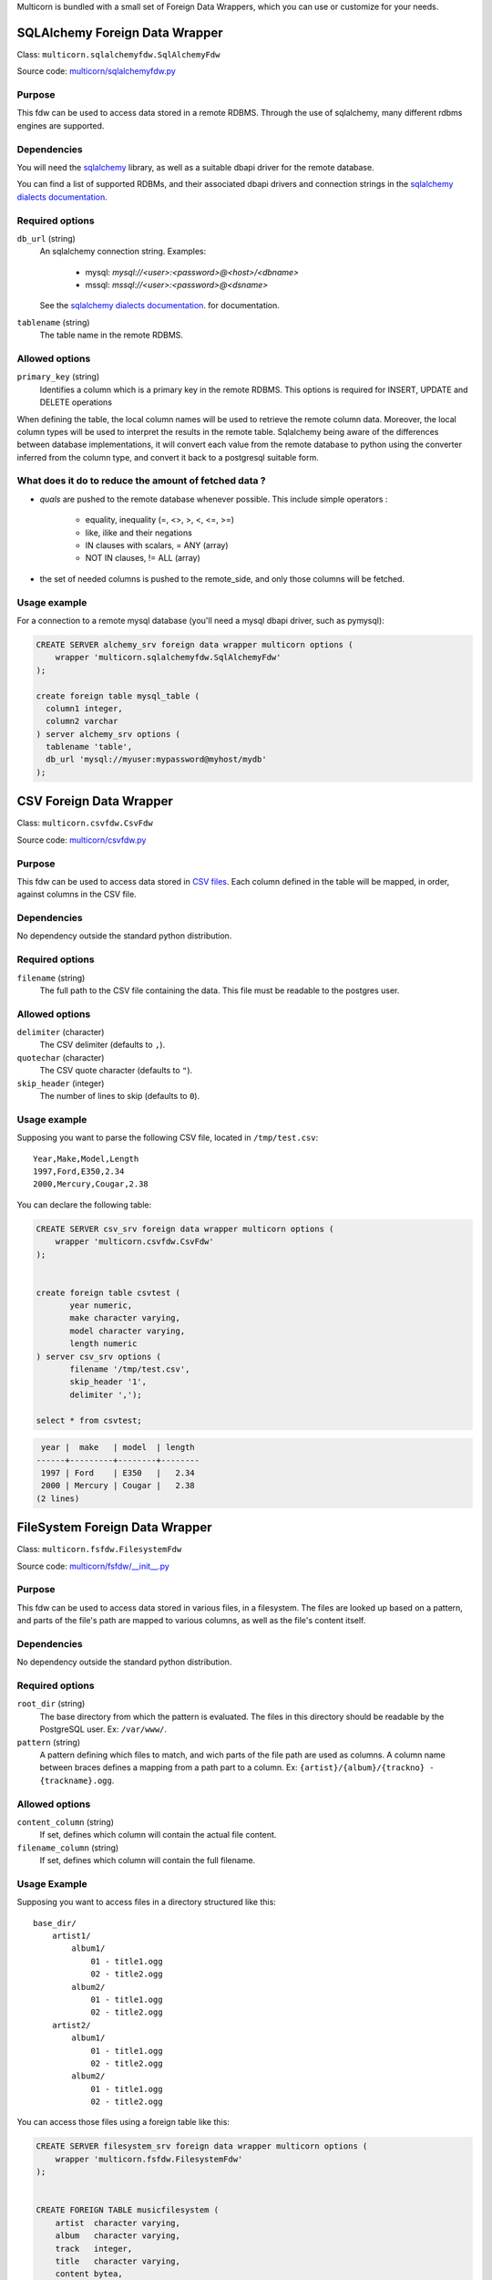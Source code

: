 Multicorn is bundled with a small set of Foreign Data Wrappers, which you can
use or customize for your needs.


SQLAlchemy Foreign Data Wrapper
===============================

Class: ``multicorn.sqlalchemyfdw.SqlAlchemyFdw``

Source code: `multicorn/sqlalchemyfdw.py`_

.. _multicorn/sqlalchemyfdw.py: https://github.com/Kozea/Multicorn/blob/master/python/multicorn/sqlalchemyfdw.py

Purpose
-------

This fdw can be used to access data stored in a remote RDBMS. 
Through the use of sqlalchemy, many different rdbms engines are supported.

Dependencies
------------

You will need the `sqlalchemy`_ library, as well as a suitable dbapi driver for
the remote database.

You can find a list of supported RDBMs, and their associated dbapi drivers and
connection strings in the `sqlalchemy dialects documentation`_.

.. _sqlalchemy dialects documentation: http://docs.sqlalchemy.org/en/latest/dialects/

.. _sqlalchemy: http://www.sqlalchemy.org/

Required options
----------------

``db_url`` (string)
  An sqlalchemy connection string.
  Examples:
    
    - mysql: `mysql://<user>:<password>@<host>/<dbname>`
    - mssql: `mssql://<user>:<password>@<dsname>`

  See the `sqlalchemy dialects documentation`_. for documentation.

``tablename`` (string)
  The table name in the remote RDBMS.

Allowed options
---------------

``primary_key`` (string)
  Identifies a column which is a primary key in the remote RDBMS.
  This options is required for INSERT, UPDATE and DELETE operations

When defining the table, the local column names will be used to retrieve the
remote column data.
Moreover, the local column types will be used to interpret the results in the
remote table. Sqlalchemy being aware of the differences between database
implementations, it will convert each value from the remote database to python
using the converter inferred from the column type, and convert it back to a
postgresql suitable form.

What does it do to reduce the amount of fetched data ?
------------------------------------------------------

- `quals` are pushed to the remote database whenever possible. This include
  simple operators : 
  
    - equality, inequality (=, <>, >, <, <=, >=)
    - like, ilike and their negations
    - IN clauses with scalars, = ANY (array)
    - NOT IN clauses, != ALL (array)
- the set of needed columns is pushed to the remote_side, and only those columns
  will be fetched.

Usage example
-------------

For a connection to a remote mysql database (you'll need a mysql dbapi driver,
such as pymysql):

.. code-block:: sql

  CREATE SERVER alchemy_srv foreign data wrapper multicorn options (
      wrapper 'multicorn.sqlalchemyfdw.SqlAlchemyFdw'
  );

  create foreign table mysql_table (
    column1 integer,
    column2 varchar
  ) server alchemy_srv options (
    tablename 'table',
    db_url 'mysql://myuser:mypassword@myhost/mydb'
  );


CSV Foreign Data Wrapper
========================

Class: ``multicorn.csvfdw.CsvFdw``

Source code: `multicorn/csvfdw.py`_

.. _multicorn/csvfdw.py: https://github.com/Kozea/Multicorn/blob/master/python/multicorn/csvfdw.py

Purpose
-------

This fdw can be used to access data stored in `CSV files`_. Each column defined
in the table will be mapped, in order, against columns in the CSV file.

.. _CSV files: http://en.wikipedia.org/wiki/Comma-separated_values

Dependencies
------------

No dependency outside the standard python distribution.

Required options
----------------

``filename`` (string)
  The full path to the CSV file containing the data. This file must be readable
  to the postgres user.

Allowed options
---------------

``delimiter`` (character)
  The CSV delimiter (defaults to  ``,``).

``quotechar`` (character)
  The CSV quote character (defaults to ``"``).

``skip_header`` (integer)
  The number of lines to skip (defaults to ``0``).

Usage example
-------------

Supposing you want to parse the following CSV file, located in ``/tmp/test.csv``::

    Year,Make,Model,Length
    1997,Ford,E350,2.34
    2000,Mercury,Cougar,2.38

You can declare the following table:

.. code-block:: sql
   
    CREATE SERVER csv_srv foreign data wrapper multicorn options (
        wrapper 'multicorn.csvfdw.CsvFdw'
    );
   

    create foreign table csvtest (
           year numeric,
           make character varying,
           model character varying,
           length numeric
    ) server csv_srv options (
           filename '/tmp/test.csv',
           skip_header '1',
           delimiter ',');

    select * from csvtest;

.. code-block:: bash

     year |  make   | model  | length 
    ------+---------+--------+--------
     1997 | Ford    | E350   |   2.34
     2000 | Mercury | Cougar |   2.38
    (2 lines)



FileSystem Foreign Data Wrapper
===============================

Class: ``multicorn.fsfdw.FilesystemFdw``

Source code: `multicorn/fsfdw/__init__.py`_

.. _multicorn/fsfdw/__init__.py: https://github.com/Kozea/Multicorn/blob/master/python/multicorn/fsfdw/__init__.py

Purpose
-------

This fdw can be used to access data stored in various files, in a filesystem.
The files are looked up based on a pattern, and parts of the file's path are
mapped to various columns, as well as the file's content itself.

Dependencies
------------

No dependency outside the standard python distribution.


Required options
----------------

``root_dir`` (string)
  The base directory from which the pattern is evaluated. The files in this
  directory should be readable by the PostgreSQL user. Ex: ``/var/www/``.

``pattern`` (string)
  A pattern defining which files to match, and wich parts of the file path are
  used as columns. A column name between braces defines a mapping from a path
  part to a column. Ex: ``{artist}/{album}/{trackno} - {trackname}.ogg``.

Allowed options
---------------

``content_column`` (string)
  If set, defines which column will contain the actual file content.

``filename_column`` (string)
  If set, defines which column will contain the full filename.

Usage Example
-------------

Supposing you want to access files in a directory structured like this::

    base_dir/
        artist1/
            album1/
                01 - title1.ogg
                02 - title2.ogg
            album2/
                01 - title1.ogg
                02 - title2.ogg
        artist2/
            album1/
                01 - title1.ogg
                02 - title2.ogg
            album2/
                01 - title1.ogg
                02 - title2.ogg

You can access those files using a foreign table like this:

.. code-block:: sql

    CREATE SERVER filesystem_srv foreign data wrapper multicorn options (
        wrapper 'multicorn.fsfdw.FilesystemFdw'
    );


    CREATE FOREIGN TABLE musicfilesystem (
        artist  character varying,
        album   character varying,
        track   integer,
        title   character varying,
        content bytea,
        filename character varying
    ) server filesystem_srv options(
        root_dir    'base_dir',
        pattern     '{artist}/{album}/{track} - {title}.ogg',
        content_column 'content',
        filename_column 'filename')

Example:

.. code-block:: sql

    SELECT count(track), artist, album from musicfilesystem group by artist, album;

::

     count | artist  | album
    -------+---------+--------
         2 | artist1 | album2
         2 | artist1 | album1
         2 | artist2 | album2
         2 | artist2 | album1
    (4 lines)

SQLite Foreign Data Wrapper
===========================

The sqlite foreign data wrapper has been removed in favor of the more general
sqlalchemy foreign data wrapper.

Imap Foreign Data Wrapper
=========================

Class: ``multicorn.imapfdw.ImapFdw``

Source code: `multicorn/imapfdw.py`

.. _multicorn/imapfdw.py: https://github.com/Kozea/Multicorn/blob/master/python/multicorn/imapfdw.py

Purpose
-------

This fdw can be used to access mails from an IMAP mailbox.
Column names are mapped to IMAP headers, and two special columns may conain the
mail payload and its flags.

Dependencies
-------------

imaplib

Required options
----------------

``host`` (string)
  The IMAP host to connect to.

``port``
  The IMAP host port to connect to.

``login``
  The login to connect with.

``password``
  The password to connect with.


The login and password options should be set as a user mapping options, so as
not to be stored in plaintext. See `the create user mapping documentation`_

.. _the create user mapping documentation: http://www.postgresql.org/docs/9.1/static/sql-createusermapping.html

Allowed options
---------------

``payload_column`` (string)
  The name of the column which will store the payload.

``flags_column`` (string)
  The name of the column which will store the IMAP flags, as an array of
  strings.

``ssl`` (boolean)
  Wether to use ssl or not

``imap_server_charset`` (string)
  The name of the charset used for IMAP search commands. Defaults to UTF8. For
  the cyrus IMAP server, it should be set to "utf-8".

Server side filtering
---------------------

The imap fdw tries its best to convert postgresql quals into imap filters.

The following quals are pushed to the server:
    - equal, not equal, like, not like comparison
    - = ANY, = NOT ANY

These conditions are matched against the headers, or the body itself.

The imap FDW will fetch only what is needed by the query: you should thus avoid
requesting the payload_column if you don't need it.


RSS Foreign Data Wrapper
========================

Class: ``multicorn.rssfdw.RssFdw``

Source code: `multicorn/rssfdw.py`_

.. _multicorn/rssfdw.py: https://github.com/Kozea/Multicorn/blob/master/python/multicorn/rssfdw.py

Purpose
-------

This fdw can be used to access items from an rss feed.
The column names are mapped to the elements inside an item.
An rss item has the following strcture:

.. code-block:: xml

    <item>
      <title>Title</title>
      <pubDate>2011-01-02</pubDate>
      <link>http://example.com/test</link>
      <guid>http://example.com/test</link>
      <description>Small description</description>
    </item>

You can access every element by defining a column with the same name. Be
careful to match the case! Example: pubDate should be quoted like this:
``pubDate`` to preserve the uppercased ``D``.


Dependencies
------------

You will need the `lxml`_ library.

.. _lxml: http://lxml.de/

Required options
-----------------

``url`` (string)
  The RSS feed URL.

Usage Example
-------------

If you want to parse the `radicale`_ rss feed, you can use the following
definition:

.. code-block:: sql

    CREATE SERVER rss_srv foreign data wrapper multicorn options (
        wrapper 'multicorn.rssfdw.RssFdw'
    );
    
    CREATE FOREIGN TABLE radicalerss (
        "pubDate" timestamp,
        description character varying,
        title character varying,
        link character varying
    ) server rss_srv options (
        url     'http://radicale.org/rss/'
    );

    select "pubDate", title, link from radicalerss limit 10;

.. code-block:: bash

           pubDate       |              title               |                     link                     
    ---------------------+----------------------------------+----------------------------------------------
     2011-09-27 06:07:42 | Radicale 0.6.2                   | http://radicale.org/news#2011-09-27@06:07:42
     2011-08-28 13:20:46 | Radicale 0.6.1, Changes, Future  | http://radicale.org/news#2011-08-28@13:20:46
     2011-08-01 08:54:43 | Radicale 0.6 Released            | http://radicale.org/news#2011-08-01@08:54:43
     2011-07-02 20:13:29 | Feature Freeze for 0.6           | http://radicale.org/news#2011-07-02@20:13:29
     2011-05-01 17:24:33 | Ready for WSGI                   | http://radicale.org/news#2011-05-01@17:24:33
     2011-04-30 10:21:12 | Apple iCal Support               | http://radicale.org/news#2011-04-30@10:21:12
     2011-04-25 22:10:59 | Two Features and One New Roadmap | http://radicale.org/news#2011-04-25@22:10:59
     2011-04-10 20:04:33 | New Features                     | http://radicale.org/news#2011-04-10@20:04:33
     2011-04-02 12:11:37 | Radicale 0.5 Released            | http://radicale.org/news#2011-04-02@12:11:37
     2011-02-03 23:35:55 | Jabber Room and iPhone Support   | http://radicale.org/news#2011-02-03@23:35:55
    (10 lignes)

LDAP Foreign Data Wrapper
=========================

Class: ``multicorn.ldapfdw.LdapFdw``

Source code: `multicorn/ldapfdw.py`_

.. _multicorn/ldapfdw.py: https://github.com/Kozea/Multicorn/blob/master/python/multicorn/ldapfdw.py

Purpose
-------

This fdw can be used to access directory servers via the LDAP protocol.
Tested with OpenLDAP.
It supports: simple bind, multiple scopes (subtree, base, etc)

Dependencies
------------

If using Multicorn >= 1.1.0, you will need the `ldap3`_ library:

.. _ldap3: http://pythonhosted.org/python3-ldap/

For prior version, you will need the `ldap`_ library:

.. _ldap: http://www.python-ldap.org/

Required options
----------------

``uri`` (string)
The URI for the server, for example "ldap://localhost".

``path``  (string)
The base in which the search is performed, for example "dc=example,dc=com".

``objectclass`` (string)
The objectClass for which is searched, for example "inetOrgPerson".

``scope`` (string)
The scope: one, sub or base.

Optional options
----------------

``binddn`` (string)
The binddn for example 'cn=admin,dc=example,dc=com'.

``bindpwd`` (string)
The credentials for the binddn.

Usage Example
-------------

To search for a person
definition:

.. code-block:: sql

    CREATE SERVER ldap_srv foreign data wrapper multicorn options (
        wrapper 'multicorn.ldapfdw.LdapFdw'
    );
    
    CREATE FOREIGN TABLE ldapexample (
      	mail character varying,
	cn character varying,
	description character varying
    ) server ldap_srv options (
	uri 'ldap://localhost',
	path 'dc=lab,dc=example,dc=com',
	scope 'sub',
	binddn 'cn=Admin,dc=example,dc=com',
	bindpwd 'admin',
	objectClass '*'
    );

    select * from ldapexample;

.. code-block:: bash

             mail          |        cn      |    description     
    -----------------------+----------------+--------------------
     test@example.com      | test           | 
     admin@example.com     | admin          | LDAP administrator
     someuser@example.com  | Some Test User | 
    (3 rows)

.. _radicale: http://radicale.org/
